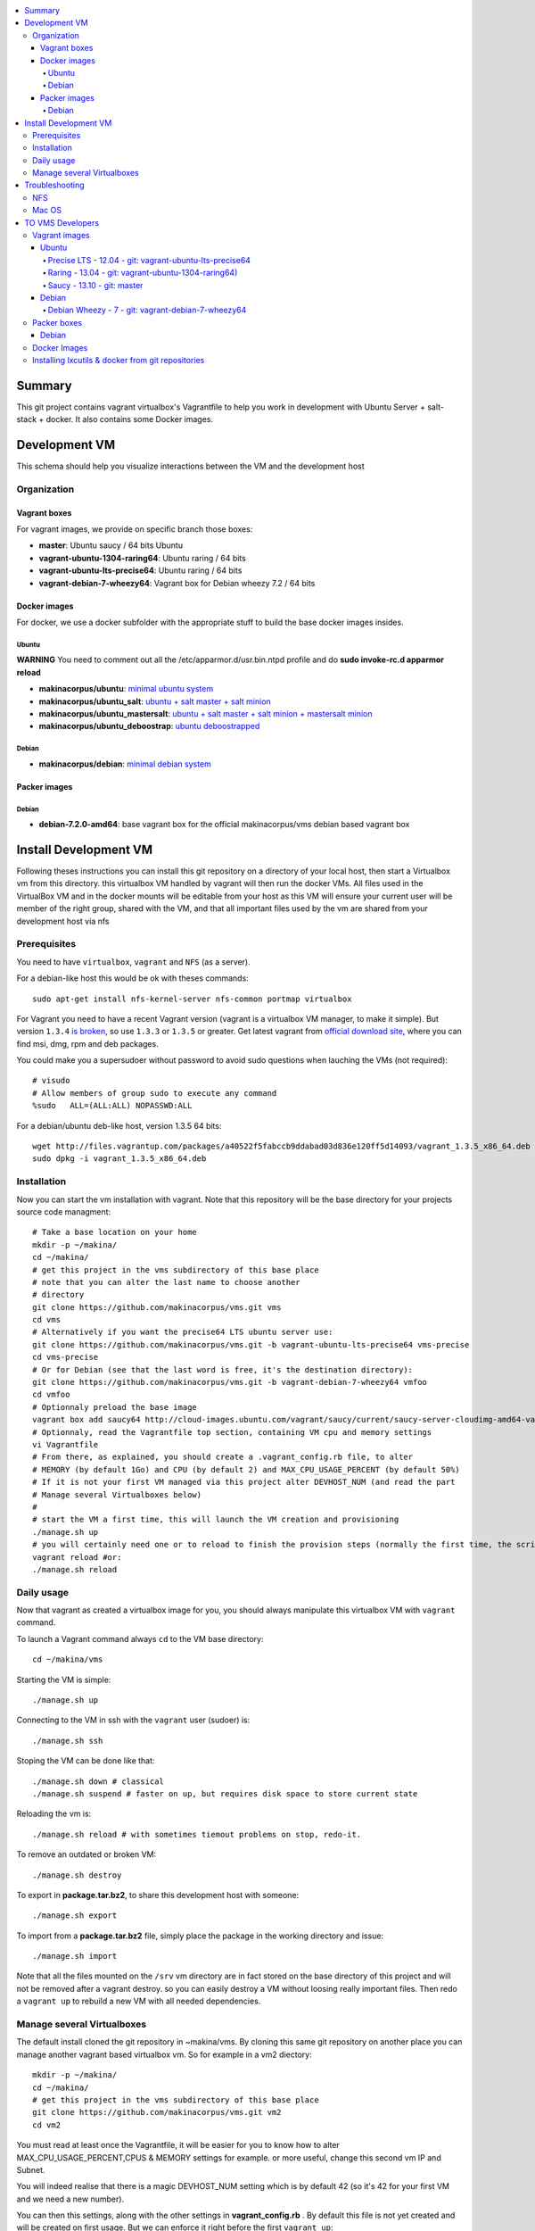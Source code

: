 .. contents:: :local:

Summary
=======

This git project contains vagrant virtualbox's Vagrantfile to help you work in development with Ubuntu Server + salt-stack + docker. It also contains some Docker images.

Development VM
==============

This schema should help you visualize interactions between the VM and the development host

.. image:: https://raw.github.com/makinacorpus/vms/master/vagrant/schema.png

Organization
-------------
Vagrant boxes
++++++++++++++
For vagrant images, we provide on specific branch those boxes:

- **master**: Ubuntu saucy / 64 bits Ubuntu
- **vagrant-ubuntu-1304-raring64**: Ubuntu raring / 64 bits
- **vagrant-ubuntu-lts-precise64**: Ubuntu raring / 64 bits
- **vagrant-debian-7-wheezy64**: Vagrant box for Debian wheezy 7.2 / 64 bits

Docker images
++++++++++++++++
For docker, we use a docker subfolder with the appropriate stuff to build the base docker images insides.

Ubuntu
~~~~~~

**WARNING** You need to comment out all the /etc/apparmor.d/usr.bin.ntpd profile and do **sudo invoke-rc.d apparmor reload**

- **makinacorpus/ubuntu**: `minimal ubuntu system <https://github.com/makinacorpus/vms/tree/master/docker/ubuntu/ubuntu>`_
- **makinacorpus/ubuntu_salt**: `ubuntu + salt master + salt minion <https://github.com/makinacorpus/vms/tree/master/docker/ubuntu/salt>`_
- **makinacorpus/ubuntu_mastersalt**: `ubuntu + salt master + salt minion + mastersalt minion <https://github.com/makinacorpus/vms/tree/master/docker/ubuntu/mastersalt>`_
- **makinacorpus/ubuntu_deboostrap**: `ubuntu deboostrapped <https://github.com/makinacorpus/vms/tree/master/docker/ubuntu-debootstrap>`_

Debian
~~~~~~~
- **makinacorpus/debian**: `minimal debian system <https://github.com/makinacorpus/vms/tree/master/docker/debian>`_

Packer images
+++++++++++++

Debian
~~~~~~

- **debian-7.2.0-amd64**: base vagrant box for the official makinacorpus/vms debian based vagrant box

Install Development VM
=======================
Following theses instructions you can install this git repository on a directory of your local host, then start a Virtualbox vm from this directory. this virtualbox VM handled by vagrant will then run the docker VMs. All files used in the VirtualBox VM and in the docker mounts will be editable from your host as this VM will ensure your current user will be member of the right group, shared with the VM, and that all important files used by the vm are shared from your development host via nfs

Prerequisites
-------------
You need to have ``virtualbox``, ``vagrant`` and ``NFS`` (as a server).


For a debian-like host this would be ok with theses commands::

  sudo apt-get install nfs-kernel-server nfs-common portmap virtualbox

For Vagrant you need to have a recent Vagrant version (vagrant is a virtualbox VM manager, to make it simple). But version ``1.3.4`` `is broken <https://github.com/mitchellh/vagrant/issues/2309>`_, so use ``1.3.3`` or ``1.3.5`` or greater. Get latest vagrant from `official download site <http://downloads.vagrantup.com/>`_, where you can find msi, dmg, rpm and deb packages.

You could make you a supersudoer without password to avoid sudo questions when lauching the VMs (not required)::

    # visudo    
    # Allow members of group sudo to execute any command
    %sudo   ALL=(ALL:ALL) NOPASSWD:ALL


For a debian/ubuntu deb-like host, version 1.3.5 64 bits::

  wget http://files.vagrantup.com/packages/a40522f5fabccb9ddabad03d836e120ff5d14093/vagrant_1.3.5_x86_64.deb
  sudo dpkg -i vagrant_1.3.5_x86_64.deb

Installation
------------

Now you can start the vm installation with vagrant. Note that this repository will be the base directory for your projects source code managment::

  # Take a base location on your home
  mkdir -p ~/makina/
  cd ~/makina/
  # get this project in the vms subdirectory of this base place
  # note that you can alter the last name to choose another
  # directory
  git clone https://github.com/makinacorpus/vms.git vms
  cd vms
  # Alternatively if you want the precise64 LTS ubuntu server use:
  git clone https://github.com/makinacorpus/vms.git -b vagrant-ubuntu-lts-precise64 vms-precise
  cd vms-precise
  # Or for Debian (see that the last word is free, it's the destination directory):
  git clone https://github.com/makinacorpus/vms.git -b vagrant-debian-7-wheezy64 vmfoo
  cd vmfoo
  # Optionnaly preload the base image
  vagrant box add saucy64 http://cloud-images.ubuntu.com/vagrant/saucy/current/saucy-server-cloudimg-amd64-vagrant-disk1.box
  # Optionnaly, read the Vagrantfile top section, containing VM cpu and memory settings
  vi Vagrantfile
  # From there, as explained, you should create a .vagrant_config.rb file, to alter
  # MEMORY (by default 1Go) and CPU (by default 2) and MAX_CPU_USAGE_PERCENT (by default 50%)
  # If it is not your first VM managed via this project alter DEVHOST_NUM (and read the part
  # Manage several Virtualboxes below)
  #
  # start the VM a first time, this will launch the VM creation and provisioning
  ./manage.sh up
  # you will certainly need one or to reload to finish the provision steps (normally the first time, the script do it for you) but to do it on your own you could use:
  vagrant reload #or:
  ./manage.sh reload

Daily usage
------------

Now that vagrant as created a virtualbox image for you, you should always manipulate this virtualbox VM with ``vagrant`` command.

To launch a Vagrant command always ``cd`` to the VM base directory::

  cd ~/makina/vms

Starting the VM is simple::

  ./manage.sh up

Connecting to the VM in ssh with the ``vagrant`` user (sudoer) is::

  ./manage.sh ssh

Stoping the VM can be done like that::

  ./manage.sh down # classical
  ./manage.sh suspend # faster on up, but requires disk space to store current state

Reloading the vm is::

  ./manage.sh reload # with sometimes tiemout problems on stop, redo-it.

To remove an outdated or broken VM::

  ./manage.sh destroy

To export in **package.tar.bz2**, to share this development host with someone::

  ./manage.sh export

To  import from a **package.tar.bz2** file, simply place the package in the working
directory and issue::

  ./manage.sh import

Note that all the files mounted on the ``/srv`` vm directory are in fact stored on the base directory of this project and will not be removed after a vagrant destroy. so you can easily destroy a VM without loosing really important files. Then redo a ``vagrant up`` to rebuild a new VM with all needed dependencies.

Manage several Virtualboxes
----------------------------

The default install cloned the git repository in ~makina/vms.
By cloning this same git repository on another place you can manage another vagrant based virtualbox vm.
So for example in a vm2 diectory::

  mkdir -p ~/makina/
  cd ~/makina/
  # get this project in the vms subdirectory of this base place
  git clone https://github.com/makinacorpus/vms.git vm2
  cd vm2

You must read at least once the Vagrantfile, it will be easier for you to know how to alter MAX_CPU_USAGE_PERCENT,CPUS & MEMORY settings for example. or more useful, change this second vm IP and Subnet.

You will indeed realise that there is a magic DEVHOST_NUM setting which is by default 42 (so it's 42 for your first VM and we need a new number).

You can then this settings, along with the other settings in **vagrant_config.rb** .
By default this file is not yet created and will be created on first usage. But we can enforce it right before the first ``vagrant up``::

    cat  > vagrant_config.rb << EOF
    module MyConfig
      DEVHOST_NUM="22"
    end
    EOF

This way the second vagrant VM is now using IP: **10.1.22.43** instead of **10.1.42.43** for the private network
and the docker network on this host will be **172.31.22.0** and not **172.31.42.0**.
The box hostname will be **devhost22.local** instead of devhost42.local.

Troubleshooting
===============

NFS
---

If the provision script of the vm halt on nfs mounts you will have to check several things:

* do you have some sort of firewalling preventing NFS from your host to the vm? Maybe also apparmor orselinux?
* do you have a correct /etc/hosts with a first 127.0.[0|1].1 record associated with localhost name and your short and long hostname?
* On Mac OS X you can try `sudo nfsd checkexports`
* try to run the vagrant up with `VAGRANT_LOG=INFO vagrant up`

Mac OS
-------
On Mavericks, you may encounter several issues, usually you need at least to reinstall virtualbox:
* ``There was an error while executing VBoxManage``: https://github.com/mitchellh/vagrant/issues/1809 try to use ``sudo launchctl load /Library/LaunchDaemons/org.virtualbox.startup.plist`` (4.3) and ``sudo /Library/StartupItems/VirtualBox/VirtualBox restart`` (before)
* ``There was an error executing the following command with VBoxManage: ["hostonlyif", "create"]`` : http://stackoverflow.com/questions/14404777/vagrant-hostonlyif-create-not-working
* shutdown problems: https://www.virtualbox.org/ticket/12241 you can try ``VBoxManage hostonlyif remove vboxnet0``

TO VMS Developers
==================
Vagrant images
--------------
Their use is to facilitate the learning of docker and to mitigate current
installation issues by providing a ready-to-use docker+salt virtualised host.
This vagrant Virtualbox management can be also used without Docker usage.

Master branch of this repository is using an `Ubuntu Saucy Vagrantfile VM <https://github.com/makinacorpus/vms/tree/master/Vagrantfile>`_.
Check other branches to find LTS precise versions.

check the Install part on this documentation for installation instructions

Notes for specific ubuntu release packages:

Ubuntu
+++++++
All the images are constructed from ubuntu cloud archives images.

Precise LTS - 12.04 - git: vagrant-ubuntu-lts-precise64
~~~~~~~~~~~~~~~~~~~~~~~~~~~~~~~~~~~~~~~~~~~~~~~~~~~~~~~
- Recent Virtualbox
- Linux hardware enablement stack kernel (3.8)

Raring - 13.04  - git: vagrant-ubuntu-1304-raring64)
~~~~~~~~~~~~~~~~~~~~~~~~~~~~~~~~~~~~~~~~~~~~~~
As of now, we needed to backport those next-ubuntu stuff (saucy) for things to behave correctly and efficiently:

- Lxc >= 1.0b
- Kernel >= 3.11
- Virtualbox >= 4.2.16

Saucy - 13.10 - git: master
~~~~~~~~~~~~~~~~~~~~~~~~~~
Mainline packages


Debian
+++++++
Debian Wheezy - 7 - git: vagrant-debian-7-wheezy64
~~~~~~~~~~~~~~~~~~~~~~~~~~~~~~~~~~~~~~~~~~~~~~~~~~
Mainline packages

Packer boxes
------------
Debian
++++++
We maintain some handmade Packer images from the official debian netinst iso
           (see packer subdir)
For packer, we use a docker subfolder with the appropriate stuff to build the base docker images insides.
Goal is to use packer to construct base images for the vagrant ones when there are no base images avalaible from trusted sources.
::

    apt-get -t wheezy-backports install linux-image-3.10-0.bpo.3-amd64
    linux-headers-3.10-0.bpo.3-amd64 initramfs-tools


Docker Images
--------------
- Contruct base environments to work with docker. (kernel, aufs, base setup)
- Install a functional makina-states installation inside in ``server`` mode
- Whereas the single process docker mainstream approach, we want to use the init systems
providen by the underlying distribution to manage a bunch of things.

Goal is to have in working state:

    - init system
    - cron
    - logrotate
    - sshd
    - sudo
    - syslog
    - screen
    - makina-states in server mode (vm)

Installing lxcutils & docker from git repositories
-----------------------------------------------------
For now you need docker from git and lxc from git also to fix:
- https://github.com/dotcloud/docker/issues/2278
- https://github.com/dotcloud/docker/issues/1960

You can install them in the vm with
::

    vagrant ssh
    sudo su
    cd /srv/docker
    ./make.sh inst

And uninstall them with
::

    vagrant ssh
    sudo su
    cd /srv/docker
    ./make.sh teardown

